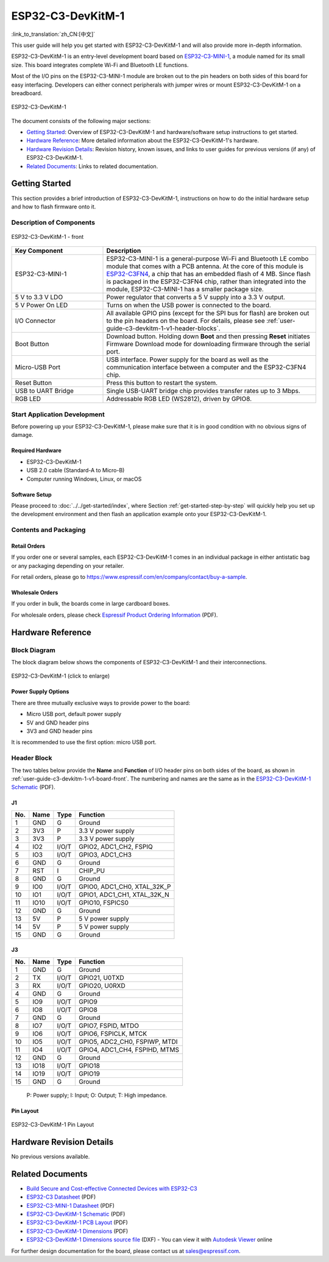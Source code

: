 ==================
ESP32-C3-DevKitM-1
==================

:link_to_translation:`zh_CN:[中文]`

This user guide will help you get started with ESP32-C3-DevKitM-1 and will also provide more in-depth information.

ESP32-C3-DevKitM-1 is an entry-level development board based on `ESP32-C3-MINI-1 <https://www.espressif.com/en/products/modules>`_, a module named for its small size. This board integrates complete Wi-Fi and Bluetooth LE functions.

Most of the I/O pins on the ESP32-C3-MINI-1 module are broken out to the pin headers on both sides of this board for easy interfacing. Developers can either connect peripherals with jumper wires or mount ESP32-C3-DevKitM-1 on a breadboard. 

.. figure:: ../../../_static/esp32-c3-devkitm-1-v1-isometric.png
    :align: center
    :alt: ESP32-C3-DevKitM-1
    :figclass: align-center

    ESP32-C3-DevKitM-1
    
The document consists of the following major sections:

- `Getting Started`_: Overview of ESP32-C3-DevKitM-1 and hardware/software setup instructions to get started.
- `Hardware Reference`_: More detailed information about the ESP32-C3-DevKitM-1's hardware.
- `Hardware Revision Details`_: Revision history, known issues, and links to user guides for previous versions (if any) of ESP32-C3-DevKitM-1.
- `Related Documents`_: Links to related documentation.

Getting Started
===============

This section provides a brief introduction of ESP32-C3-DevKitM-1, instructions on how to do the initial hardware setup and how to flash firmware onto it.


Description of Components
-------------------------

.. _user-guide-c3-devkitm-1-v1-board-front:

.. figure:: ../../../_static/esp32-c3-devkitm-1-v1-annotated-photo.png
    :align: center
    :alt: ESP32-C3-DevKitM-1 - front
    :figclass: align-center

    ESP32-C3-DevKitM-1 - front

.. list-table::
   :widths: 30 70
   :header-rows: 1

   * - Key Component
     - Description
   * - ESP32-C3-MINI-1
     - ESP32-C3-MINI-1 is a general-purpose Wi-Fi and Bluetooth LE combo module that comes with a PCB antenna. At the core of this module is `ESP32-C3FN4 <https://www.espressif.com/en/products/socs/esp32-c3>`_, a chip that has an embedded flash of 4 MB. Since flash is packaged in the ESP32-C3FN4 chip, rather than integrated into the module, ESP32-C3-MINI-1 has a smaller package size.
   * - 5 V to 3.3 V LDO
     - Power regulator that converts a 5 V supply into a 3.3 V output.
   * - 5 V Power On LED
     - Turns on when the USB power is connected to the board.
   * - I/O Connector
     - All available GPIO pins (except for the SPI bus for flash) are broken out to the pin headers on the board. For details, please see :ref:`user-guide-c3-devkitm-1-v1-header-blocks`.
   * - Boot Button
     - Download button. Holding down **Boot** and then pressing **Reset** initiates Firmware Download mode for downloading firmware through the serial port.
   * - Micro-USB Port
     - USB interface. Power supply for the board as well as the communication interface between a computer and the ESP32-C3FN4 chip.
   * - Reset Button
     - Press this button to restart the system.
   * - USB to UART Bridge
     - Single USB-UART bridge chip provides transfer rates up to 3 Mbps.
   * - RGB LED
     - Addressable RGB LED (WS2812), driven by GPIO8.


Start Application Development
-----------------------------

Before powering up your ESP32-C3-DevKitM-1, please make sure that it is in good condition with no obvious signs of damage.

Required Hardware
^^^^^^^^^^^^^^^^^

- ESP32-C3-DevKitM-1  
- USB 2.0 cable (Standard-A to Micro-B)
- Computer running Windows, Linux, or macOS

Software Setup
^^^^^^^^^^^^^^

Please proceed to :doc:`../../get-started/index`, where Section :ref:`get-started-step-by-step` will quickly help you set up the development environment and then flash an application example onto your ESP32-C3-DevKitM-1.

Contents and Packaging
----------------------

Retail Orders
^^^^^^^^^^^^^

If you order one or several samples, each ESP32-C3-DevKitM-1 comes in an individual package in either antistatic bag or any packaging depending on your retailer.

For retail orders, please go to https://www.espressif.com/en/company/contact/buy-a-sample.


Wholesale Orders
^^^^^^^^^^^^^^^^

If you order in bulk, the boards come in large cardboard boxes.

For wholesale orders, please check `Espressif Product Ordering Information <https://www.espressif.com/sites/default/files/documentation/espressif_products_ordering_information_en.pdf>`_ (PDF).

Hardware Reference
==================

Block Diagram
-------------

The block diagram below shows the components of ESP32-C3-DevKitM-1 and their interconnections.

.. figure:: ../../../_static/esp32-c3-devkitm-1-v1-block-diagram.png
    :align: center
    :scale: 70%
    :alt: ESP32-C3-DevKitM-1 (click to enlarge)
    :figclass: align-center

    ESP32-C3-DevKitM-1 (click to enlarge)

Power Supply Options
^^^^^^^^^^^^^^^^^^^^

There are three mutually exclusive ways to provide power to the board:

- Micro USB port, default power supply
- 5V and GND header pins
- 3V3 and GND header pins

It is recommended to use the first option: micro USB port.

.. _user-guide-c3-devkitm-1-v1-header-blocks:

Header Block
------------

The two tables below provide the **Name** and **Function** of I/O header pins on both sides of the board, as shown in :ref:`user-guide-c3-devkitm-1-v1-board-front`. The numbering and names are the same as in the `ESP32-C3-DevKitM-1 Schematic <https://dl.espressif.com/dl/schematics/SCH_ESP32-C3-DEVKITM-1_V1_20200915A.pdf>`_ (PDF).

J1
^^^
===  ====  =====  ===================================
No.  Name  Type   Function
===  ====  =====  ===================================
1    GND   G      Ground
2    3V3   P      3.3 V power supply
3    3V3   P      3.3 V power supply
4    IO2   I/O/T  GPIO2, ADC1_CH2, FSPIQ
5    IO3   I/O/T  GPIO3, ADC1_CH3
6    GND   G      Ground
7    RST   I      CHIP_PU
8    GND   G      Ground
9    IO0   I/O/T  GPIO0, ADC1_CH0, XTAL_32K_P
10   IO1   I/O/T  GPIO1, ADC1_CH1, XTAL_32K_N
11   IO10  I/O/T  GPIO10, FSPICS0
12   GND   G      Ground
13   5V    P      5 V power supply
14   5V    P      5 V power supply
15   GND   G      Ground
===  ====  =====  ===================================

J3
^^^
===  ====  =====  ====================================
No.  Name  Type   Function
===  ====  =====  ====================================
1    GND   G      Ground
2    TX    I/O/T  GPIO21, U0TXD
3    RX    I/O/T  GPIO20, U0RXD
4    GND   G      Ground
5    IO9   I/O/T  GPIO9
6    IO8   I/O/T  GPIO8
7    GND   G      Ground
8    IO7   I/O/T  GPIO7, FSPID, MTDO
9    IO6   I/O/T  GPIO6, FSPICLK, MTCK
10   IO5   I/O/T  GPIO5, ADC2_CH0, FSPIWP, MTDI
11   IO4   I/O/T  GPIO4, ADC1_CH4, FSPIHD, MTMS
12   GND   G      Ground
13   IO18  I/O/T  GPIO18
14   IO19  I/O/T  GPIO19
15   GND   G      Ground
===  ====  =====  ====================================

    P: Power supply;
    I: Input;
    O: Output;
    T: High impedance.

Pin Layout
^^^^^^^^^^^
.. figure:: ../../../_static/esp32-c3-devkitm-1-v1-pinout.png
    :align: center
    :alt: ESP32-C3-DevKitM-1
    :figclass: align-center

    ESP32-C3-DevKitM-1 Pin Layout

Hardware Revision Details
=========================

No previous versions available.

Related Documents
=================
* `Build Secure and Cost-effective Connected Devices with ESP32-C3 <http://c3.espressif.com/>`_
* `ESP32-C3 Datasheet <https://www.espressif.com/sites/default/files/documentation/esp32-c3_datasheet_en.pdf>`_ (PDF)
* `ESP32-C3-MINI-1 Datasheet <https://www.espressif.com/sites/default/files/documentation/esp32-c3-mini-1_datasheet_en.pdf>`_ (PDF)
* `ESP32-C3-DevKitM-1 Schematic <https://dl.espressif.com/dl/schematics/SCH_ESP32-C3-DEVKITM-1_V1_20200915A.pdf>`_ (PDF)
* `ESP32-C3-DevKitM-1 PCB Layout <https://dl.espressif.com/dl/schematics/PCB_ESP32-C3-DEVKITM-1_V1_20200915AA.pdf>`_ (PDF)
* `ESP32-C3-DevKitM-1 Dimensions <https://dl.espressif.com/dl/schematics/DIMENSION_ESP32-C3-DEVKITM-1_V1_20200915AA.pdf>`_ (PDF)
* `ESP32-C3-DevKitM-1 Dimensions source file <https://dl.espressif.com/dl/schematics/DIMENSION_ESP32-C3-DEVKITM-1_V1_20200915AA.dxf>`_ (DXF) - You can view it with `Autodesk Viewer <https://viewer.autodesk.com/>`_ online

For further design documentation for the board, please contact us at `sales@espressif.com <sales@espressif.com>`_.
